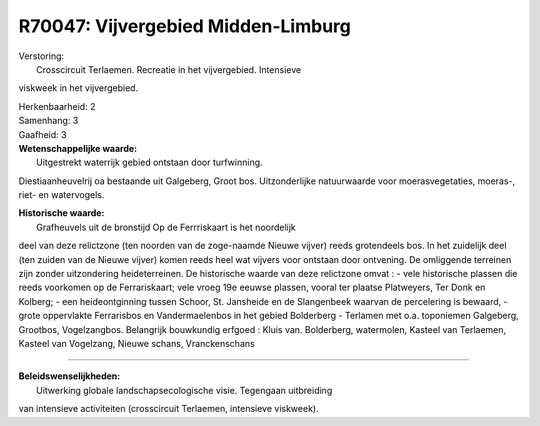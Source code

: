 R70047: Vijvergebied Midden-Limburg
===================================

| Verstoring:
|  Crosscircuit Terlaemen. Recreatie in het vijvergebied. Intensieve
viskweek in het vijvergebied.

| Herkenbaarheid: 2

| Samenhang: 3

| Gaafheid: 3

| **Wetenschappelijke waarde:**
|  Uitgestrekt waterrijk gebied ontstaan door turfwinning.
Diestiaanheuvelrij oa bestaande uit Galgeberg, Groot bos. Uitzonderlijke
natuurwaarde voor moerasvegetaties, moeras-, riet- en watervogels.

| **Historische waarde:**
|  Grafheuvels uit de bronstijd Op de Ferrriskaart is het noordelijk
deel van deze relictzone (ten noorden van de zoge-naamde Nieuwe vijver)
reeds grotendeels bos. In het zuidelijk deel (ten zuiden van de Nieuwe
vijver) komen reeds heel wat vijvers voor ontstaan door ontvening. De
omliggende terreinen zijn zonder uitzondering heideterreinen. De
historische waarde van deze relictzone omvat : - vele historische
plassen die reeds voorkomen op de Ferrariskaart; vele vroeg 19e eeuwse
plassen, vooral ter plaatse Platweyers, Ter Donk en Kolberg; - een
heideontginning tussen Schoor, St. Jansheide en de Slangenbeek waarvan
de percelering is bewaard, - grote oppervlakte Ferrarisbos en
Vandermaelenbos in het gebied Bolderberg - Terlamen met o.a. toponiemen
Galgeberg, Grootbos, Vogelzangbos. Belangrijk bouwkundig erfgoed : Kluis
van. Bolderberg, watermolen, Kasteel van Terlaemen, Kasteel van
Vogelzang, Nieuwe schans, Vranckenschans

--------------

| **Beleidswenselijkheden:**
|  Uitwerking globale landschapsecologische visie. Tegengaan uitbreiding
van intensieve activiteiten (crosscircuit Terlaemen, intensieve
viskweek).
